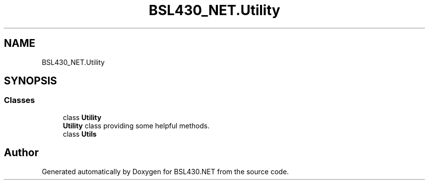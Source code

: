 .TH "BSL430_NET.Utility" 3 "Tue Sep 17 2019" "Version 1.3.4" "BSL430.NET" \" -*- nroff -*-
.ad l
.nh
.SH NAME
BSL430_NET.Utility
.SH SYNOPSIS
.br
.PP
.SS "Classes"

.in +1c
.ti -1c
.RI "class \fBUtility\fP"
.br
.RI "\fBUtility\fP class providing some helpful methods\&. "
.ti -1c
.RI "class \fBUtils\fP"
.br
.in -1c
.SH "Author"
.PP 
Generated automatically by Doxygen for BSL430\&.NET from the source code\&.
